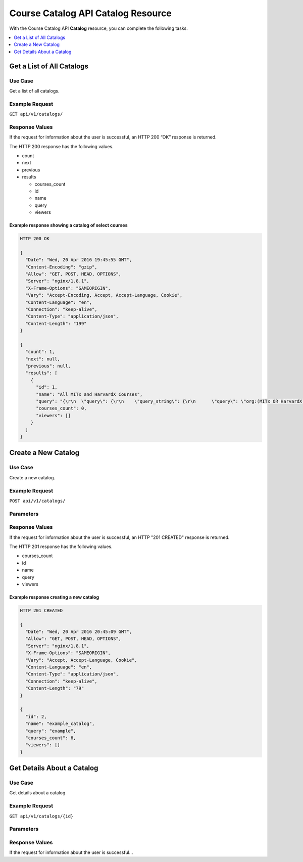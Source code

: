 ########################################
Course Catalog API Catalog Resource
########################################

With the Course Catalog API **Catalog** resource, you can complete the
following tasks.

.. contents::
   :local:
   :depth: 1


.. _Get a List of All Catalogs:

***************************
Get a List of All Catalogs
***************************

.. class enrollment.views.EnrollmentView(**kwargs)[source] (?)

===============
Use Case
===============

Get a list of all catalogs.

===============
Example Request
===============

``GET api/v1/catalogs/``

===============
Response Values
===============

If the request for information about the user is successful, an HTTP 200 “OK”
response is returned.

The HTTP 200 response has the following values.

* count
* next
* previous
* results

  * courses_count
  * id
  * name
  * query
  * viewers

Example response showing a catalog of select courses
****************************************************

.. code-block:: json

    HTTP 200 OK

    {
      "Date": "Wed, 20 Apr 2016 19:45:55 GMT",
      "Content-Encoding": "gzip",
      "Allow": "GET, POST, HEAD, OPTIONS",
      "Server": "nginx/1.8.1",
      "X-Frame-Options": "SAMEORIGIN",
      "Vary": "Accept-Encoding, Accept, Accept-Language, Cookie",
      "Content-Language": "en",
      "Connection": "keep-alive",
      "Content-Type": "application/json",
      "Content-Length": "199"
    }

    {
      "count": 1,
      "next": null,
      "previous": null,
      "results": [
        {
          "id": 1,
          "name": "All MITx and HarvardX Courses",
          "query": "{\r\n  \"query\": {\r\n    \"query_string\": {\r\n      \"query\": \"org:(MITx OR HarvardX)\",\r\n      \"analyze_wildcard\": true\r\n    }\r\n  }\r\n}",
          "courses_count": 0,
          "viewers": []
        }
      ]
    }



.. _Create a New Catalog:

***************************
Create a New Catalog
***************************

.. class enrollment.views.EnrollmentView(**kwargs)[source] (?)

===============
Use Case
===============

Create a new catalog.

===============
Example Request
===============

``POST api/v1/catalogs/``

===============
Parameters
===============

.. list-table::
   :widths: 25 25 50
   :header-rows: 1

   * - Parameter Name
     - Required
     - Description
     - Parameter Type
     - Data Type
   * - name
     - Yes
     - Catalog name.
     - form
     - string
   * - query
     - Yes
     - Query to retrieve catalog contents.
     - form
     - string
   * - viewers
     - No
     - Usernames of users with explicit access to view this catalog.
     - form
     - string

===============
Response Values
===============

If the request for information about the user is successful, an HTTP "201
CREATED" response is returned.

The HTTP 201 response has the following values.

* courses_count
* id
* name
* query
* viewers

Example response creating a new catalog
***************************************

.. code-block:: json

    HTTP 201 CREATED

    {
      "Date": "Wed, 20 Apr 2016 20:45:09 GMT",
      "Allow": "GET, POST, HEAD, OPTIONS",
      "Server": "nginx/1.8.1",
      "X-Frame-Options": "SAMEORIGIN",
      "Vary": "Accept, Accept-Language, Cookie",
      "Content-Language": "en",
      "Content-Type": "application/json",
      "Connection": "keep-alive",
      "Content-Length": "79"
    }

    {
      "id": 2,
      "name": "example_catalog",
      "query": "example",
      "courses_count": 6,
      "viewers": []
    }





.. _Get Details About a Catalog:

***************************
Get Details About a Catalog
***************************

.. class enrollment.views.EnrollmentView(**kwargs)[source] (?)

===============
Use Case
===============

Get details about a catalog.

===============
Example Request
===============

``GET api/v1/catalogs/{id}``

===============
Parameters
===============

.. list-table::
   :widths: 25 25 50
   :header-rows: 1

   * - Parameter Name
     - Required
     - Description
     - Parameter Type
     - Data Type
   * - ``id``
     - Yes
     - ******DESCRIPTION NEEDED******
     - path
     - string

===============
Response Values
===============

If the request for information about the user is successful...
